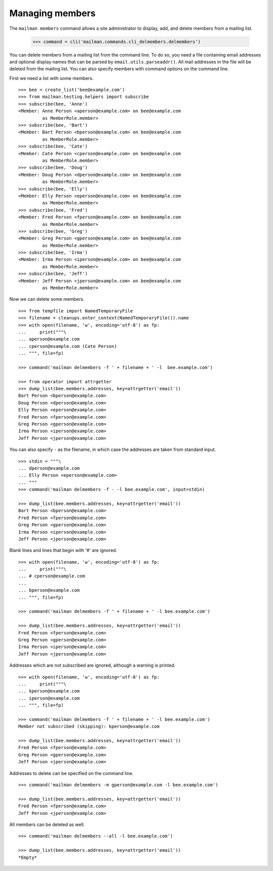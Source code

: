 ================
Managing members
================

The ``mailman members`` command allows a site administrator to display, add,
and delete members from a mailing list.

    >>> command = cli('mailman.commands.cli_delmembers.delmembers')

You can delete members from a mailing list from the command line.  To do so, you
need a file containing email addresses and optional display names that can be
parsed by ``email.utils.parseaddr()``.  All mail addresses in the file will be
deleted from the mailing list.  You can also specify members with command
options on the command line.

First we need a list with some members.
::

    >>> bee = create_list('bee@example.com')
    >>> from mailman.testing.helpers import subscribe
    >>> subscribe(bee, 'Anne')
    <Member: Anne Person <aperson@example.com> on bee@example.com
             as MemberRole.member>
    >>> subscribe(bee, 'Bart')
    <Member: Bart Person <bperson@example.com> on bee@example.com
             as MemberRole.member>
    >>> subscribe(bee, 'Cate')
    <Member: Cate Person <cperson@example.com> on bee@example.com
             as MemberRole.member>
    >>> subscribe(bee, 'Doug')
    <Member: Doug Person <dperson@example.com> on bee@example.com
             as MemberRole.member>
    >>> subscribe(bee, 'Elly')
    <Member: Elly Person <eperson@example.com> on bee@example.com
             as MemberRole.member>
    >>> subscribe(bee, 'Fred')
    <Member: Fred Person <fperson@example.com> on bee@example.com
             as MemberRole.member>
    >>> subscribe(bee, 'Greg')
    <Member: Greg Person <gperson@example.com> on bee@example.com
             as MemberRole.member>
    >>> subscribe(bee, 'Irma')
    <Member: Irma Person <iperson@example.com> on bee@example.com
             as MemberRole.member>
    >>> subscribe(bee, 'Jeff')
    <Member: Jeff Person <jperson@example.com> on bee@example.com
             as MemberRole.member>

Now we can delete some members.
::

    >>> from tempfile import NamedTemporaryFile
    >>> filename = cleanups.enter_context(NamedTemporaryFile()).name
    >>> with open(filename, 'w', encoding='utf-8') as fp:
    ...     print("""\
    ... aperson@example.com
    ... cperson@example.com (Cate Person)
    ... """, file=fp)

    >>> command('mailman delmembers -f ' + filename + ' -l  bee.example.com')

    >>> from operator import attrgetter
    >>> dump_list(bee.members.addresses, key=attrgetter('email'))
    Bart Person <bperson@example.com>
    Doug Person <dperson@example.com>
    Elly Person <eperson@example.com>
    Fred Person <fperson@example.com>
    Greg Person <gperson@example.com>
    Irma Person <iperson@example.com>
    Jeff Person <jperson@example.com>

You can also specify ``-`` as the filename, in which case the addresses are
taken from standard input.
::

    >>> stdin = """\
    ... dperson@example.com
    ... Elly Person <eperson@example.com>
    ... """
    >>> command('mailman delmembers -f - -l bee.example.com', input=stdin)

    >>> dump_list(bee.members.addresses, key=attrgetter('email'))
    Bart Person <bperson@example.com>
    Fred Person <fperson@example.com>
    Greg Person <gperson@example.com>
    Irma Person <iperson@example.com>
    Jeff Person <jperson@example.com>

Blank lines and lines that begin with '#' are ignored.
::

    >>> with open(filename, 'w', encoding='utf-8') as fp:
    ...     print("""\
    ... # cperson@example.com
    ...
    ... bperson@example.com
    ... """, file=fp)

    >>> command('mailman delmembers -f ' + filename + ' -l bee.example.com')

    >>> dump_list(bee.members.addresses, key=attrgetter('email'))
    Fred Person <fperson@example.com>
    Greg Person <gperson@example.com>
    Irma Person <iperson@example.com>
    Jeff Person <jperson@example.com>

Addresses which are not subscribed are ignored, although a warning is
printed.
::

    >>> with open(filename, 'w', encoding='utf-8') as fp:
    ...     print("""\
    ... kperson@example.com
    ... iperson@example.com
    ... """, file=fp)

    >>> command('mailman delmembers -f ' + filename + ' -l bee.example.com')
    Member not subscribed (skipping): kperson@example.com

    >>> dump_list(bee.members.addresses, key=attrgetter('email'))
    Fred Person <fperson@example.com>
    Greg Person <gperson@example.com>
    Jeff Person <jperson@example.com>

Addresses to delete can be specified on the command line.
::

    >>> command('mailman delmembers -m gperson@example.com -l bee.example.com')

    >>> dump_list(bee.members.addresses, key=attrgetter('email'))
    Fred Person <fperson@example.com>
    Jeff Person <jperson@example.com>

All members can be deleted as well.
::

    >>> command('mailman delmembers --all -l bee.example.com')

    >>> dump_list(bee.members.addresses, key=attrgetter('email'))
    *Empty*
